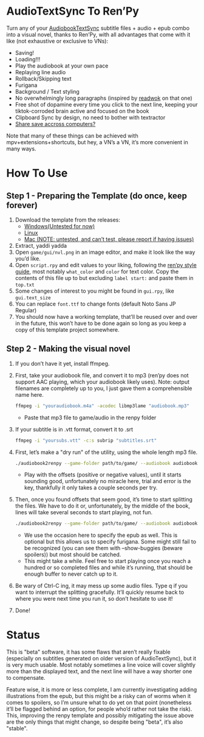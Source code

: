 * AudioTextSync To Ren’Py

Turn any of your [[https://github.com/kanjieater/AudiobookTextSync][AudiobookTextSync]] subtitle files + audio + epub combo into a visual novel, thanks to Ren’Py, with all advantages that come with it like (not exhaustive or exclusive to VNs):
- Saving!
- Loading!!!
- Play the audiobook at your own pace
- Replaying line audio
- Rollback/Skipping text
- Furigana
- Background / Text styling
- No overwhelmingly long paragraphs (inspired by [[https://app.readwok.com/lib][readwok]] on that one)
- Free shot of dopamine every time you click to the next line, keeping your tiktok-corroded brain active and focused on the book
- Clipboard Sync by design, no need to bother with textractor
- [[https://sync.renpy.org/][Share save accross computers?]]
Note that many of these things can be achieved with mpv+extensions+shortcuts, but hey, a VN’s a VN, it’s more convenient in many ways.

* How To Use
** Step 1 - Preparing the Template (do once, keep forever)
1. Download the template from the releases:
   - [[https://github.com/asayake-b5/audiobooksync2renpy/releases/download/RenPyTemplate/template-linux.zip][Windows(Untested for now)]]
   - [[https://github.com/asayake-b5/audiobooksync2renpy/releases/download/RenPyTemplate/template-linux.zip][Linux]]
   - [[https://github.com/asayake-b5/audiobooksync2renpy/releases/download/RenPyTemplate/template-mac.zip][Mac (NOTE: untested, and can’t test, please report if having issues)]]
2. Extract, yaddi yadda
3. Open =game/gui/nvl.png= in an image editor, and make it look like the way you’d like.
4. Open =script.rpy= and edit values to your liking, following the [[https://www.renpy.org/doc/html/style_properties.html][ren’py style guide]], most notably =what_color= and =color= for text color. Copy the contents of this file up to but excluding =label start:= and paste them in =top.txt=
5. Some changes of interest to you might be found in =gui.rpy=, like =gui.text_size=
6. You can replace =font.ttf= to change fonts (default Noto Sans JP Regular)
7. You should now have a working template, that’ll be reused over and over in the future, this won’t have to be done again so long as you keep a copy of this template project somewhere.
** Step 2 - Making the visual novel
1. If you don’t have it yet, install ffmpeg.
2. First, take your audiobook file, and convert it to mp3 (ren’py does not support AAC playing, which your audiobook likely uses).
   Note: output filenames are completely up to you, I just gave them a comprehensible name here.
   #+begin_src bash
 ffmpeg -i "youraudiobook.m4a" -acodec libmp3lame "audiobook.mp3"
   #+end_src
   - Paste that mp3 file to game/audio in the renpy folder
3. If your subtitle is in .vtt format, convert it to .srt
   #+begin_src bash
 ffmpeg -i "yoursubs.vtt" -c:s subrip "subtitles.srt"
   #+end_src
4. First, let’s make a "dry run" of the utility, using the whole length mp3 file.
   #+begin_src bash
./audiobook2renpy --game-folder path/to/game/ --audiobook audiobook.mp3 --subtitle subtitles.srt --start-offset -100 --end-offset 100
   #+end_src
   - Play with the offsets (positive or negative values), until it starts sounding good, unfortunately no miracle here, trial and error is the key, thankfully it only takes a couple seconds per try.
5. Then, once you found offsets that seem good, it’s time to start splitting the files. We have to do it or, unfortunately, by the middle of the book, lines will take several seconds to start playing, not fun.
   #+begin_src bash
./audiobook2renpy --game-folder path/to/game/ --audiobook audiobook.mp3 --subtitle subtitles.srt --start-offset offset --end-offset offset --epub yourepub.epub --split
   #+end_src
   - We use the occasion here to specify the epub as well. This is optional but this allows us to specify furigana. Some might still fail to be recognized (you can see them with --show-buggies (beware spoilers)) but most should be catched.
   - This might take a while. Feel free to start playing once you reach a hundred or so completed files and while it’s running, that should be enough buffer to never catch up to it.
6. Be wary of Ctrl-C ing, it may mess up some audio files. Type q if you want to interrupt the splitting gracefully. It’ll quickly resume back to where you were next time you run it, so don’t hesitate to use it!
7. Done!

* Status

This is "beta" software, it has some flaws that aren’t really fixable (especially on subtitles generated on older version of AudioTextSync), but it is very much usable. Most notably sometimes a line voice will cover slightly more than the displayed text, and the next line will have a way shorter one to compensate.

Feature wise, it is more or less complete, I am currently investigating adding illustrations from the epub, but this might be a risky can of worms when it comes to spoilers, so I’m unsure what to do yet on that point (nonetheless it’ll be flagged behind an option, for people who’d rather not take the risk). This, improving the renpy template and possibly mitigating the issue above are the only things that might change, so despite being "beta", it’s also "stable".
